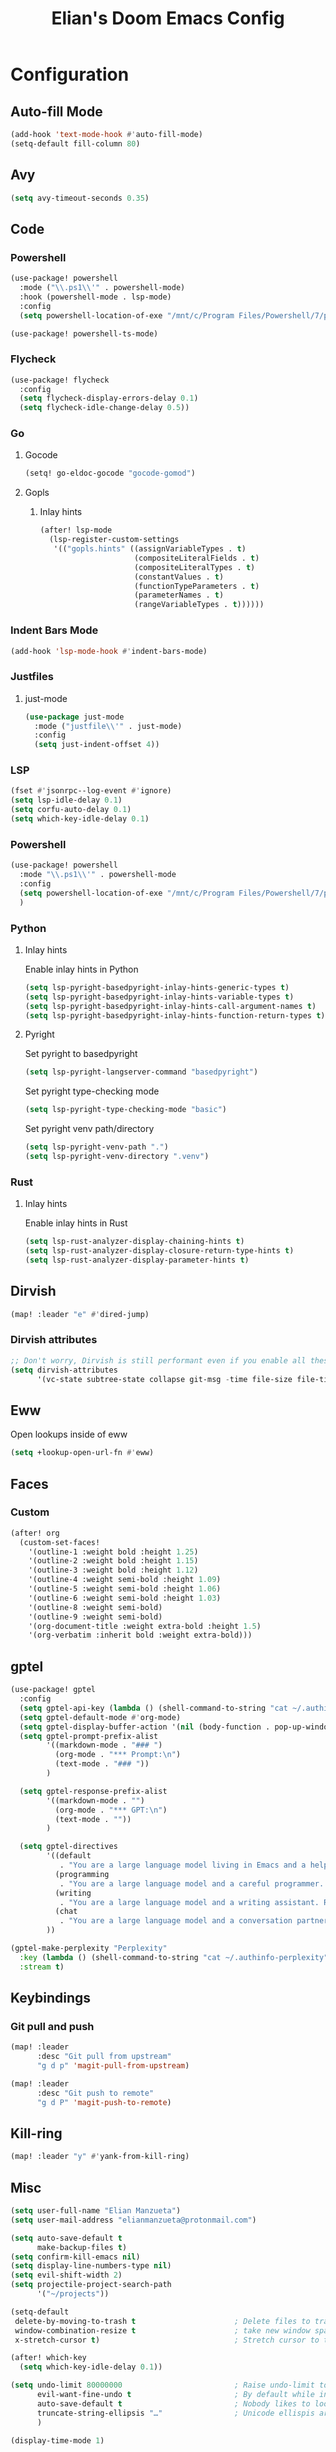 #+TITLE: Elian's Doom Emacs Config
#+auto_tangle: t

* Configuration
** Auto-fill Mode
#+BEGIN_SRC emacs-lisp :tangle ./config.el
(add-hook 'text-mode-hook #'auto-fill-mode)
(setq-default fill-column 80)
#+END_SRC
** Avy
#+begin_src emacs-lisp :tangle ./config.el
(setq avy-timeout-seconds 0.35)
#+end_src

** Code
*** Powershell
#+begin_src emacs-lisp :tangle yes
(use-package! powershell
  :mode ("\\.ps1\\'" . powershell-mode)
  :hook (powershell-mode . lsp-mode)
  :config
  (setq powershell-location-of-exe "/mnt/c/Program Files/Powershell/7/pwsh.exe"))

(use-package! powershell-ts-mode)
#+end_src
*** Flycheck
#+begin_src emacs-lisp :tangle ./config.el
(use-package! flycheck
  :config
  (setq flycheck-display-errors-delay 0.1)
  (setq flycheck-idle-change-delay 0.5))
#+end_src
*** Go
**** Gocode
#+begin_src emacs-lisp :tangle ./config.el
(setq! go-eldoc-gocode "gocode-gomod")
#+end_src
**** Gopls
***** Inlay hints
#+begin_src emacs-lisp :tangle ./config.el
(after! lsp-mode
  (lsp-register-custom-settings
   '(("gopls.hints" ((assignVariableTypes . t)
                     (compositeLiteralFields . t)
                     (compositeLiteralTypes . t)
                     (constantValues . t)
                     (functionTypeParameters . t)
                     (parameterNames . t)
                     (rangeVariableTypes . t))))))
#+end_src
*** Indent Bars Mode
#+begin_src emacs-lisp :tangle ./config.el
(add-hook 'lsp-mode-hook #'indent-bars-mode)
#+end_src
*** Justfiles
**** just-mode
#+begin_src emacs-lisp :tangle ./config.el
(use-package just-mode
  :mode ("justfile\\'" . just-mode)
  :config
  (setq just-indent-offset 4))
#+end_src
*** LSP
#+begin_src emacs-lisp :tangle ./config.el
(fset #'jsonrpc--log-event #'ignore)
(setq lsp-idle-delay 0.1)
(setq corfu-auto-delay 0.1)
(setq which-key-idle-delay 0.1)
#+end_src
*** Powershell
#+begin_src emacs-lisp :tangle yes
(use-package! powershell
  :mode "\\.ps1\\'" . powershell-mode
  :config
  (setq powershell-location-of-exe "/mnt/c/Program Files/Powershell/7/pwsh.exe")
  )
#+end_src
*** Python
**** Inlay hints
Enable inlay hints in Python
#+begin_src emacs-lisp :tangle ./config.el
(setq lsp-pyright-basedpyright-inlay-hints-generic-types t)
(setq lsp-pyright-basedpyright-inlay-hints-variable-types t)
(setq lsp-pyright-basedpyright-inlay-hints-call-argument-names t)
(setq lsp-pyright-basedpyright-inlay-hints-function-return-types t)
#+end_src
**** Pyright
Set pyright to basedpyright
#+begin_src emacs-lisp :tangle ./config.el
(setq lsp-pyright-langserver-command "basedpyright")
#+end_src

Set pyright type-checking mode
#+begin_src emacs-lisp :tangle ./config.el
(setq lsp-pyright-type-checking-mode "basic")
#+end_src

Set pyright venv path/directory
#+begin_src emacs-lisp :tangle ./config.el
(setq lsp-pyright-venv-path ".")
(setq lsp-pyright-venv-directory ".venv")
#+end_src
*** Rust
**** Inlay hints
Enable inlay hints in Rust
#+begin_src emacs-lisp :tangle ./config.el
(setq lsp-rust-analyzer-display-chaining-hints t)
(setq lsp-rust-analyzer-display-closure-return-type-hints t)
(setq lsp-rust-analyzer-display-parameter-hints t)
#+end_src
** Dirvish
#+BEGIN_SRC emacs-lisp :tangle ./config.el
(map! :leader "e" #'dired-jump)
#+END_SRC
*** Dirvish attributes
#+begin_src emacs-lisp :tangle ./config.el
;; Don't worry, Dirvish is still performant even if you enable all these attributes
(setq dirvish-attributes
      '(vc-state subtree-state collapse git-msg -time file-size file-time))
#+end_src
** Eww
Open lookups inside of eww
#+begin_src emacs-lisp :tangle ./config.el
(setq +lookup-open-url-fn #'eww)
#+end_src
** Faces
*** Custom
#+begin_src emacs-lisp :tangle ./config.el
(after! org
  (custom-set-faces!
    '(outline-1 :weight bold :height 1.25)
    '(outline-2 :weight bold :height 1.15)
    '(outline-3 :weight bold :height 1.12)
    '(outline-4 :weight semi-bold :height 1.09)
    '(outline-5 :weight semi-bold :height 1.06)
    '(outline-6 :weight semi-bold :height 1.03)
    '(outline-8 :weight semi-bold)
    '(outline-9 :weight semi-bold)
    '(org-document-title :weight extra-bold :height 1.5)
    '(org-verbatim :inherit bold :weight extra-bold)))
#+end_src
** gptel
#+begin_src emacs-lisp :tangle ./config.el
(use-package! gptel
  :config
  (setq gptel-api-key (lambda () (shell-command-to-string "cat ~/.authinfo")))
  (setq gptel-default-mode #'org-mode)
  (setq gptel-display-buffer-action '(nil (body-function . pop-up-window )))
  (setq gptel-prompt-prefix-alist
        '((markdown-mode . "### ")
          (org-mode . "*** Prompt:\n")
          (text-mode . "### "))
        )

  (setq gptel-response-prefix-alist
        '((markdown-mode . "")
          (org-mode . "*** GPT:\n")
          (text-mode . ""))
        )

  (setq gptel-directives
        '((default
           . "You are a large language model living in Emacs and a helpful assistant. Respond concisely. If needed, ask for clarification on questions.")
          (programming
           . "You are a large language model and a careful programmer. Provide code and only code as output without any additional text, prompt or note.")
          (writing
           . "You are a large language model and a writing assistant. Respond concisely.")
          (chat
           . "You are a large language model and a conversation partner. Respond concisely."))
        ))

(gptel-make-perplexity "Perplexity"
  :key (lambda () (shell-command-to-string "cat ~/.authinfo-perplexity"))
  :stream t)
#+end_src
** Keybindings
*** Git pull and push
#+begin_src emacs-lisp :tangle ./config.el
(map! :leader
      :desc "Git pull from upstream"
      "g d p" 'magit-pull-from-upstream)

(map! :leader
      :desc "Git push to remote"
      "g d P" 'magit-push-to-remote)

#+end_src
** Kill-ring
#+BEGIN_SRC emacs-lisp :tangle ./config.el
(map! :leader "y" #'yank-from-kill-ring)
#+END_SRC
** Misc
#+begin_src emacs-lisp :tangle ./config.el
(setq user-full-name "Elian Manzueta")
(setq user-mail-address "elianmanzueta@protonmail.com")

(setq auto-save-default t
      make-backup-files t)
(setq confirm-kill-emacs nil)
(setq display-line-numbers-type nil)
(setq evil-shift-width 2)
(setq projectile-project-search-path
      '("~/projects"))

(setq-default
 delete-by-moving-to-trash t                      ; Delete files to trash
 window-combination-resize t                      ; take new window space from all other windows (not just current)
 x-stretch-cursor t)                              ; Stretch cursor to the glyph width

(after! which-key
  (setq which-key-idle-delay 0.1))
#+end_src

#+begin_src emacs-lisp :tangle ./config.el
(setq undo-limit 80000000                         ; Raise undo-limit to 80Mb
      evil-want-fine-undo t                       ; By default while in insert all changes are one big blob. Be more granular
      auto-save-default t                         ; Nobody likes to loose work, I certainly don't
      truncate-string-ellipsis "…"                ; Unicode ellispis are nicer than "...", and also save /precious/ space
      )

(display-time-mode 1)
#+end_src

Set the Scratch buffer's initial mode to org mode.
#+begin_src emacs-lisp :tangle ./config.el
(setq doom-scratch-initial-major-mode 'org-mode)
(setq initial-scratch-message "")
#+end_src

Focus new window after splitting.
#+begin_src emacs-lisp :tangle ./config.el
(setq evil-split-window-below t
      evil-vsplit-window-right t)
#+end_src
** Org Mode
*** Git auto commit and push
The Git-auto-commit mode in ~/org is enabled using ~/org/.dir-locals.el. Source
code here:
#+begin_src emacs-lisp
((nil . ((eval git-auto-commit-mode 1))))
#+end_src

Automatically push git changes.
#+begin_src emacs-lisp :tangle ./config.el
(setq gac-automatically-push-p 't
      gac-automatically-add-new-files-p 't)
#+end_src

*** Org and org agenda directories
#+begin_src emacs-lisp :tangle ./config.el
(setq org-directory "~/org/")
(setq org-agenda-files (directory-files-recursively "~/org/roam" "\\.org$"))
(setq org-log-done t)
#+end_src
*** Org attach
#+begin_src emacs-lisp :tangle ./config.el
(setq org-attach-auto-tag nil)
(setq org-id-method 'ts)
(setq org-id-ts-format "%Y-%m-%dT%H%M%S.%6N")
(setq org-attach-id-to-path-function-list
      '(org-attach-id-ts-folder-format
        org-attach-id-uuid-folder-format
        org-attach-id-fallback-folder-format))
#+end_src
*** Org auto tangle
#+begin_src emacs-lisp :tangle ./config.el
(add-hook 'org-mode-hook 'org-auto-tangle-mode)
#+end_src
*** Org download
**** Default image width
#+begin_src emacs-lisp :tangle ./config.el
(setq org-download-image-org-width '450)
#+end_src

**** Heading level
#+begin_src emacs-lisp :tangle ./config.el
(setq org-download-heading-lvl nil)
#+end_src

*** Org pretty mode and org-appear hooks
#+begin_src emacs-lisp :tangle ./config.el
(add-hook 'org-mode-hook '+org-pretty-mode)
(add-hook '+org-pretty-mode-hook 'org-appear-mode)
(add-hook 'org-mode-hook 'org-display-inline-images)
(setq org-hide-emphasis-markers t)
(setq org-fontify-quote-and-verse-blocks t)
#+end_src
*** Org roam
**** Default sort
#+begin_src emacs-lisp :tangle ./config.el
(setq org-roam-node-default-sort 'file-atime)
#+end_src
**** Capture templates
#+begin_src emacs-lisp :tangle ./config.el
(setq org-roam-capture-templates
      '(("d" "default" plain (file "~/org/roam/templates/default.org")
         :if-new (file+head "%<%Y%m%d%H%M%S>-${slug}.org" "#+title: ${title}\n#+author: %n\n#+date: %t\n")
         :unnarrowed t)
        ("s" "study" plain (file "~/org/roam/templates/study.org")
         :if-new (file+head "%<%Y%m%d%H%M%S>-${slug}.org" "#+title: ${title}\n#+author: %n\n#+date: %t\n#+filetags: study:%^{topics}")
         :unarrowed t
         )
        ("w" "work" plain (file "~/org/roam/templates/default.org")
         :if-new (file+head "%<%Y%m%d%H%M%S>-${slug}.org" "#+title: ${title}\n#+author: %n\n#+date: %t\n#+filetags: work")
         :unarrowed t
         )
        )
      )
#+end_src

**** Dailies capture templates
#+begin_src emacs-lisp :tangle ./config.el
(after! org
  (setq org-roam-dailies-capture-templates
        '(("d" "default" plain (file "~/org/roam/templates/daily.org")
           :if-new (file+datetree "daily-journal.org" week)
           :unarrowed t)
          ("w" "work-todo" plain (file "~/org/roam/templates/work-daily.org")
           :if-new (file+datetree "cstate-daily.org" week)
           :unarrowed t)
          )
        )
  )
#+end_src
**** Org Roam UI
#+begin_src emacs-lisp :tangle yes
(use-package! websocket
  :after org-roam)

(use-package! org-roam-ui
  :after org
  :config
  (setq org-roam-ui-sync-theme t
        org-roam-ui-follow t
        org-roam-ui-update-on-save t
        org-roam-ui-open-on-start t))

#+end_src
**** Timestamps
#+begin_src emacs-lisp :tangle ./config.el
(add-hook! 'org-roam 'org-roam-timestamps-mode)
#+end_src
*** Org Todos
#+begin_src emacs-lisp :tangle ./config.el
(after! org
  (setq org-todo-keywords
        '((sequence "TODO(t)" "IN-PROGRESS(i@/!)" "|" "DONE(d!)" "WONT-DO(w@/!)")
          (sequence "[ ](T)" "[-](S)" "[?](W)" "|" "[X](D)")
          (sequence "|" "OKAY(o)" "YES(y)" "NO(n)"))
        ))
#+end_src
*** Org-emphasis-alist
#+begin_src emacs-lisp :tangle ./config.el
(setq org-emphasis-alist
      '(("*" org-verbatim bold) ("/" italic) ("_" underline) ("=" org-verbatim verbatim)
        ("~" org-code verbatim) ("+" (:strike-through t)))
      )
#+end_src
** Terminal Setup
*** Fish
Setting fish shell paths.
#+BEGIN_SRC emacs-lisp :tangle ./config.el
(setq explicit-shell-file-name
      (cond
       ((eq system-type 'darwin) "/opt/homebrew/bin/fish")
       ((eq system-type 'gnu/linux) "/bin/fish")
       (t "/bin/bash")))

(after! vterm
  (setq vterm-shell explicit-shell-file-name))
#+END_SRC
*** Vterm
**** Set ~libvterm~ path
Setting vterm path.
#+begin_src emacs-lisp :tangle ./config.el
(add-load-path! "~/emacs-libvterm")
#+end_src
** Theme and Fonts
#+BEGIN_SRC emacs-lisp :tangle ./config.el
(setq doom-font (font-spec :family "JetBrainsMono Nerd Font" :size 16))
(setq doom-emoji-font "Noto Color Emoji")
(setq doom-theme 'modus-operandi-tinted)
#+END_SRC
*** Modus themes
#+begin_src emacs-lisp :tangle ./config.el
(setq modus-themes-italic-constructs t)
(setq modus-themes-bold-constructs t)
(setq modus-themes-headings
      '((1 . (1.25))
        (2 . (1.15))
        (3 . (1.12))
        (t . (1.05))))

(setq modus-themes-common-palette-overrides
      '((border-mode-line-active bg-mode-line-active)
        (border-mode-line-inactive bg-mode-line-inactive)))

(setq modus-themes-common-palette-overrides
      '((prose-done green-intense)
        (prose-todo red-intense)))

#+end_src
** TRAMP
*** Set default method
#+begin_src emacs-lisp :tangle ./config.el
(setq tramp-default-method "rsync")
#+end_src

** Windows
Setting a keybind for ~ace-select-window~.
#+begin_src emacs-lisp :tangle ./config.el
(map! :leader "wa" #'ace-select-window)
#+end_src
